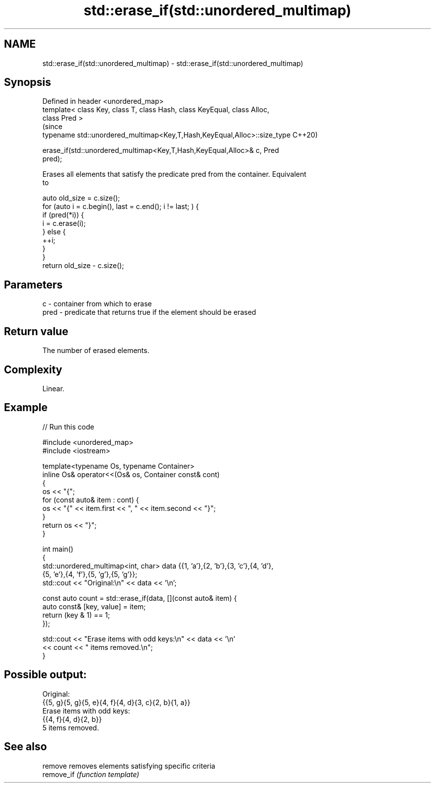 .TH std::erase_if(std::unordered_multimap) 3 "2021.11.17" "http://cppreference.com" "C++ Standard Libary"
.SH NAME
std::erase_if(std::unordered_multimap) \- std::erase_if(std::unordered_multimap)

.SH Synopsis
   Defined in header <unordered_map>
   template< class Key, class T, class Hash, class KeyEqual, class Alloc,
   class Pred >
                                                                                (since
   typename std::unordered_multimap<Key,T,Hash,KeyEqual,Alloc>::size_type       C++20)

       erase_if(std::unordered_multimap<Key,T,Hash,KeyEqual,Alloc>& c, Pred
   pred);

   Erases all elements that satisfy the predicate pred from the container. Equivalent
   to

 auto old_size = c.size();
 for (auto i = c.begin(), last = c.end(); i != last; ) {
   if (pred(*i)) {
     i = c.erase(i);
   } else {
     ++i;
   }
 }
 return old_size - c.size();

.SH Parameters

   c    - container from which to erase
   pred - predicate that returns true if the element should be erased

.SH Return value

   The number of erased elements.

.SH Complexity

   Linear.

.SH Example


// Run this code

 #include <unordered_map>
 #include <iostream>

 template<typename Os, typename Container>
 inline Os& operator<<(Os& os, Container const& cont)
 {
     os << "{";
     for (const auto& item : cont) {
         os << "{" << item.first << ", " << item.second << "}";
     }
     return os << "}";
 }

 int main()
 {
     std::unordered_multimap<int, char> data {{1, 'a'},{2, 'b'},{3, 'c'},{4, 'd'},
                                              {5, 'e'},{4, 'f'},{5, 'g'},{5, 'g'}};
     std::cout << "Original:\\n" << data << '\\n';

     const auto count = std::erase_if(data, [](const auto& item) {
         auto const& [key, value] = item;
         return (key & 1) == 1;
     });

     std::cout << "Erase items with odd keys:\\n" << data << '\\n'
               << count << " items removed.\\n";
 }

.SH Possible output:

 Original:
 {{5, g}{5, g}{5, e}{4, f}{4, d}{3, c}{2, b}{1, a}}
 Erase items with odd keys:
 {{4, f}{4, d}{2, b}}
 5 items removed.

.SH See also

   remove    removes elements satisfying specific criteria
   remove_if \fI(function template)\fP

